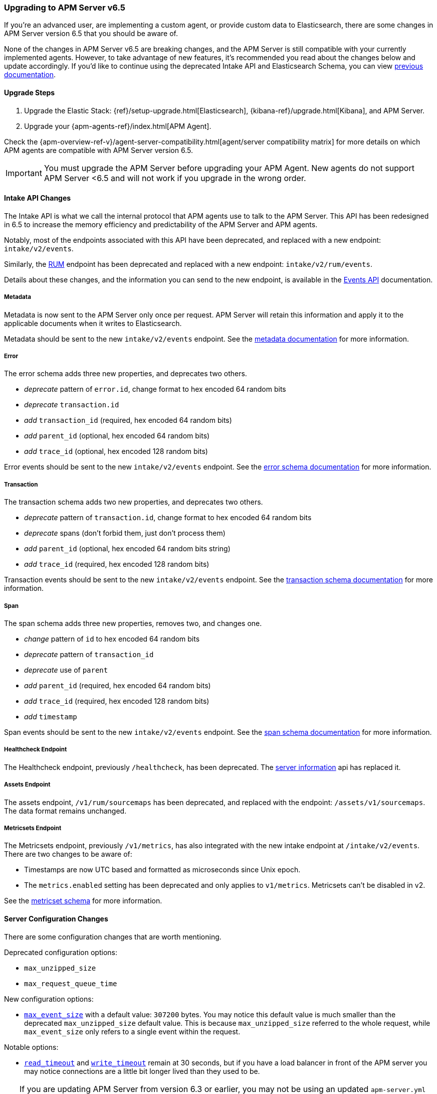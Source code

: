 [[upgrading-to-65]]
=== Upgrading to APM Server v6.5

If you're an advanced user, are implementing a custom agent,
or provide custom data to Elasticsearch,
there are some changes in APM Server version 6.5 that you should be aware of.

None of the changes in APM Server v6.5 are breaking changes,
and the APM Server is still compatible with your currently implemented agents.
However, to take advantage of new features,
it's recommended you read about the changes below and update accordingly.
If you'd like to continue using the deprecated Intake API and Elasticsearch Schema,
you can view https://www.elastic.co/guide/en/apm/server/6.4/overview.html[previous documentation].

[[upgrade-steps-65]]
==== Upgrade Steps

. Upgrade the Elastic Stack: {ref}/setup-upgrade.html[Elasticsearch],
{kibana-ref}/upgrade.html[Kibana],
and APM Server.
. Upgrade your {apm-agents-ref}/index.html[APM Agent].

Check the {apm-overview-ref-v}/agent-server-compatibility.html[agent/server compatibility matrix] for more details on which APM agents are compatible with APM Server version 6.5.

IMPORTANT: You must upgrade the APM Server before upgrading your APM Agent.
New agents do not support APM Server <6.5 and will not work if you upgrade in the wrong order.

[float]
[[intake-api-changes-65]]
==== Intake API Changes

The Intake API is what we call the internal protocol that APM agents use to talk to the APM Server.
This API has been redesigned in 6.5 to increase the memory efficiency and predictability of the APM Server and APM agents.

Notably, most of the endpoints associated with this API have been deprecated,
and replaced with a new endpoint: `intake/v2/events`.

Similarly,
the <<rum, RUM>> endpoint has been deprecated and replaced with a new endpoint: `intake/v2/rum/events`.

Details about these changes,
and the information you can send to the new endpoint,
is available in the <<events-api,Events API>> documentation.

[float]
[[metadata-api-changes-65]]
===== Metadata

Metadata is now sent to the APM Server only once per request.
APM Server will retain this information and apply it to the applicable documents when it writes to Elasticsearch.

Metadata should be sent to the new `intake/v2/events` endpoint.
See the <<metadata-api, metadata documentation>> for more information.

[float]
[[error-api-changes-65]]
===== Error

The error schema adds three new properties, and deprecates two others.

* _deprecate_ pattern of `error.id`, change format to hex encoded 64 random bits
* _deprecate_ `transaction.id`
* _add_ `transaction_id` (required, hex encoded 64 random bits)
* _add_ `parent_id` (optional, hex encoded 64 random bits)
* _add_ `trace_id` (optional, hex encoded 128 random bits)

Error events should be sent to the new `intake/v2/events` endpoint.
See the <<error-schema, error schema documentation>> for more information.

[float]
[[transaction-api-changes-65]]
===== Transaction

The transaction schema adds two new properties, and deprecates two others.

* _deprecate_ pattern of `transaction.id`, change format to hex encoded 64 random bits
* _deprecate_ spans (don't forbid them, just don't process them)
* _add_ `parent_id` (optional, hex encoded 64 random bits string)
* _add_ `trace_id` (required, hex encoded 128 random bits)

Transaction events should be sent to the new `intake/v2/events` endpoint.
See the <<transaction-schema, transaction schema documentation>> for more information.

[float]
[[span-api-changes-65]]
===== Span

The span schema adds three new properties, removes two, and changes one.

* _change_ pattern of `id` to hex encoded 64 random bits
* _deprecate_ pattern of `transaction_id`
* _deprecate_ use of `parent`
* _add_ `parent_id` (required, hex encoded 64 random bits)
* _add_ `trace_id` (required, hex encoded 128 random bits)
* _add_ `timestamp`

Span events should be sent to the new `intake/v2/events` endpoint.
See the <<span-schema, span schema documentation>> for more information.

[float]
[[healthcheck-api-changes-65]]
===== Healthcheck Endpoint

The Healthcheck endpoint, previously `/healthcheck`, has been deprecated.
The <<server-info,server information>> api has replaced it.

[float]
[[assets-api-changes-65]]
===== Assets Endpoint

The assets endpoint, `/v1/rum/sourcemaps` has been deprecated,
and replaced with the endpoint: `/assets/v1/sourcemaps`.
The data format remains unchanged.

[float]
[[metrics-api-changes-65]]
===== Metricsets Endpoint

The Metricsets endpoint, previously `/v1/metrics`,
has also integrated with the new intake endpoint at `/intake/v2/events`.
There are two changes to be aware of:

* Timestamps are now UTC based and formatted as microseconds since Unix epoch.
* The `metrics.enabled` setting has been deprecated and only applies to `v1/metrics`.
Metricsets can't be disabled in v2.

See the <<metricset-api, metricset schema>> for more information.

[float]
[[server-config-changes-65]]
==== Server Configuration Changes

There are some configuration changes that are worth mentioning.

Deprecated configuration options:

* `max_unzipped_size`
* `max_request_queue_time`

New configuration options:

* <<max_event_size,`max_event_size`>> with a default value: `307200` bytes. You may notice this default value is much smaller than the deprecated `max_unzipped_size` default value. This is because `max_unzipped_size` referred to the whole request, while `max_event_size` only refers to a single event within the request.

Notable options:

* <<read_timeout,`read_timeout`>> and <<write_timeout,`write_timeout`>> remain at 30 seconds,
but if you have a load balancer in front of the APM server you may notice connections are a little bit longer lived than they used to be.

TIP: If you are updating APM Server from version 6.3 or earlier,
you may not be using an updated `apm-server.yml` configuration file. Update your `apm-server.yml` configuration file to take advantage of new configuration options.

RUM configuration changes:

* <<event_rate.limit,`event_rate.limit`>> has replaced the deprecated `rate_limit`. In v1 of the intake API, the RUM rate limiter was bound to the number of _requests_ per second, per IP. In v2, the rate limiter has changed to be bound to the number of _events_ sent per second, per IP.


[float]
[[es-schema-changes-65]]
==== Elasticsearch Schema Changes

The Elasticsearch schema defines how APM data is stored in Elasticsearch.
There have been a number of changes to the Elasticsearch schema for 6.5.

An important change to note is the addition of the `trace` and `parent` keys,
which have been added to errors, transactions, and spans.
Both only hold a field `id`.
These new keys are essential to taking advantage of APM's new {apm-overview-ref-v}/distributed-tracing.html[distributed tracing] feature.

[float]
[[es-error-changes-65]]
===== Error

The Elasticsearch error schema adds two new keys:

* _add_ `trace.id`
* _add_ `parent.id`

View the sample Elasticsearch <<error-indices,error document>> for more information.

[float]
[[es-transaction-changes-65]]
===== Transaction

The Elasticsearch transaction schema adds two new keys:

* _add_ `trace.id`
* _add_ `parent.id`

View the sample Elasticsearch <<transaction-indices,transaction document>> for more information.

[float]
[[es-span-changes-65]]
===== Span

The Elasticsearch span schema adds three new keys, and deprecates two:

* _add_ `trace.id`
* _add_ `parent.id`
* _add_ `hex_id`
* _deprecate_ `parent` long
* _deprecate_ `id` long

View the sample Elasticsearch <<span-indices,span document>> for more information.

